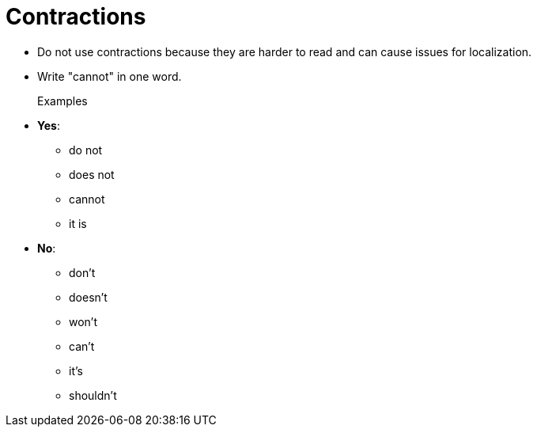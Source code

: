 = Contractions

* Do not use contractions because they are harder to read and can cause issues for localization.
* Write "cannot" in one word.

Examples::
* *Yes*:
** do not
** does not
** cannot
** it is

* *No*:
** don't
** doesn't
** won't
** can't
** it's
** shouldn't